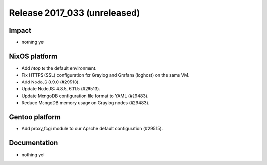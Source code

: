 .. XXX update on release :Publish Date: YYYY-MM-DD

Release 2017_033 (unreleased)
-----------------------------

Impact
^^^^^^

* nothing yet


NixOS platform
^^^^^^^^^^^^^^

* Add `htop` to the default environment.
* Fix HTTPS (SSL) configuration for Graylog and Grafana (loghost) on the same
  VM.
* Add NodeJS 8.9.0 (#29513).
* Update NodeJS: 4.8.5, 6.11.5 (#29513).
* Update MongoDB configuration file format to YAML (#29483).
* Reduce MongoDB memory usage on Graylog nodes (#29483).


Gentoo platform
^^^^^^^^^^^^^^^

* Add proxy_fcgi module to our Apache default configuration (#29515).


Documentation
^^^^^^^^^^^^^

* nothing yet


.. vim: set spell spelllang=en:
